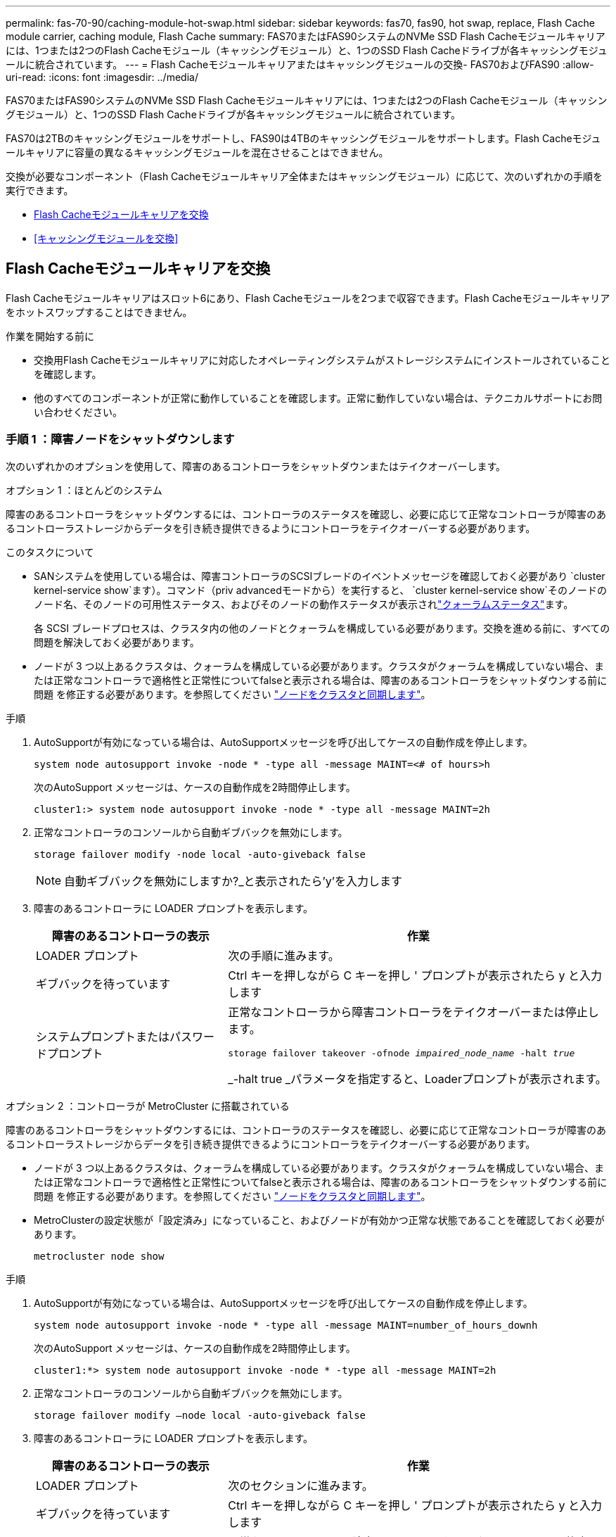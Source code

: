 ---
permalink: fas-70-90/caching-module-hot-swap.html 
sidebar: sidebar 
keywords: fas70, fas90, hot swap, replace, Flash Cache module carrier, caching module, Flash Cache 
summary: FAS70またはFAS90システムのNVMe SSD Flash Cacheモジュールキャリアには、1つまたは2つのFlash Cacheモジュール（キャッシングモジュール）と、1つのSSD Flash Cacheドライブが各キャッシングモジュールに統合されています。 
---
= Flash Cacheモジュールキャリアまたはキャッシングモジュールの交換- FAS70およびFAS90
:allow-uri-read: 
:icons: font
:imagesdir: ../media/


[role="lead"]
FAS70またはFAS90システムのNVMe SSD Flash Cacheモジュールキャリアには、1つまたは2つのFlash Cacheモジュール（キャッシングモジュール）と、1つのSSD Flash Cacheドライブが各キャッシングモジュールに統合されています。

FAS70は2TBのキャッシングモジュールをサポートし、FAS90は4TBのキャッシングモジュールをサポートします。Flash Cacheモジュールキャリアに容量の異なるキャッシングモジュールを混在させることはできません。

交換が必要なコンポーネント（Flash Cacheモジュールキャリア全体またはキャッシングモジュール）に応じて、次のいずれかの手順を実行できます。

* <<Flash Cacheモジュールキャリアを交換>>
* <<キャッシングモジュールを交換>>




== Flash Cacheモジュールキャリアを交換

Flash Cacheモジュールキャリアはスロット6にあり、Flash Cacheモジュールを2つまで収容できます。Flash Cacheモジュールキャリアをホットスワップすることはできません。

.作業を開始する前に
* 交換用Flash Cacheモジュールキャリアに対応したオペレーティングシステムがストレージシステムにインストールされていることを確認します。
* 他のすべてのコンポーネントが正常に動作していることを確認します。正常に動作していない場合は、テクニカルサポートにお問い合わせください。




=== 手順 1 ：障害ノードをシャットダウンします

次のいずれかのオプションを使用して、障害のあるコントローラをシャットダウンまたはテイクオーバーします。

[role="tabbed-block"]
====
.オプション 1 ：ほとんどのシステム
--
障害のあるコントローラをシャットダウンするには、コントローラのステータスを確認し、必要に応じて正常なコントローラが障害のあるコントローラストレージからデータを引き続き提供できるようにコントローラをテイクオーバーする必要があります。

.このタスクについて
* SANシステムを使用している場合は、障害コントローラのSCSIブレードのイベントメッセージを確認しておく必要があり  `cluster kernel-service show`ます）。コマンド（priv advancedモードから）を実行すると、 `cluster kernel-service show`そのノードのノード名、そのノードの可用性ステータス、およびそのノードの動作ステータスが表示されlink:https://docs.netapp.com/us-en/ontap/system-admin/display-nodes-cluster-task.html["クォーラムステータス"]ます。
+
各 SCSI ブレードプロセスは、クラスタ内の他のノードとクォーラムを構成している必要があります。交換を進める前に、すべての問題を解決しておく必要があります。

* ノードが 3 つ以上あるクラスタは、クォーラムを構成している必要があります。クラスタがクォーラムを構成していない場合、または正常なコントローラで適格性と正常性についてfalseと表示される場合は、障害のあるコントローラをシャットダウンする前に問題 を修正する必要があります。を参照してください link:https://docs.netapp.com/us-en/ontap/system-admin/synchronize-node-cluster-task.html?q=Quorum["ノードをクラスタと同期します"^]。


.手順
. AutoSupportが有効になっている場合は、AutoSupportメッセージを呼び出してケースの自動作成を停止します。
+
`system node autosupport invoke -node * -type all -message MAINT=<# of hours>h`

+
次のAutoSupport メッセージは、ケースの自動作成を2時間停止します。

+
`cluster1:> system node autosupport invoke -node * -type all -message MAINT=2h`

. 正常なコントローラのコンソールから自動ギブバックを無効にします。
+
`storage failover modify -node local -auto-giveback false`

+

NOTE: 自動ギブバックを無効にしますか?_と表示されたら'y'を入力します

. 障害のあるコントローラに LOADER プロンプトを表示します。
+
[cols="1,2"]
|===
| 障害のあるコントローラの表示 | 作業 


 a| 
LOADER プロンプト
 a| 
次の手順に進みます。



 a| 
ギブバックを待っています
 a| 
Ctrl キーを押しながら C キーを押し ' プロンプトが表示されたら y と入力します



 a| 
システムプロンプトまたはパスワードプロンプト
 a| 
正常なコントローラから障害コントローラをテイクオーバーまたは停止します。

`storage failover takeover -ofnode _impaired_node_name_ -halt _true_`

_-halt true _パラメータを指定すると、Loaderプロンプトが表示されます。

|===


--
.オプション 2 ：コントローラが MetroCluster に搭載されている
--
障害のあるコントローラをシャットダウンするには、コントローラのステータスを確認し、必要に応じて正常なコントローラが障害のあるコントローラストレージからデータを引き続き提供できるようにコントローラをテイクオーバーする必要があります。

* ノードが 3 つ以上あるクラスタは、クォーラムを構成している必要があります。クラスタがクォーラムを構成していない場合、または正常なコントローラで適格性と正常性についてfalseと表示される場合は、障害のあるコントローラをシャットダウンする前に問題 を修正する必要があります。を参照してください link:https://docs.netapp.com/us-en/ontap/system-admin/synchronize-node-cluster-task.html?q=Quorum["ノードをクラスタと同期します"^]。
* MetroClusterの設定状態が「設定済み」になっていること、およびノードが有効かつ正常な状態であることを確認しておく必要があります。
+
`metrocluster node show`



.手順
. AutoSupportが有効になっている場合は、AutoSupportメッセージを呼び出してケースの自動作成を停止します。
+
`system node autosupport invoke -node * -type all -message MAINT=number_of_hours_downh`

+
次のAutoSupport メッセージは、ケースの自動作成を2時間停止します。

+
`cluster1:*> system node autosupport invoke -node * -type all -message MAINT=2h`

. 正常なコントローラのコンソールから自動ギブバックを無効にします。
+
`storage failover modify –node local -auto-giveback false`

. 障害のあるコントローラに LOADER プロンプトを表示します。
+
[cols="1,2"]
|===
| 障害のあるコントローラの表示 | 作業 


 a| 
LOADER プロンプト
 a| 
次のセクションに進みます。



 a| 
ギブバックを待っています
 a| 
Ctrl キーを押しながら C キーを押し ' プロンプトが表示されたら y と入力します



 a| 
システムプロンプトまたはパスワードプロンプト（システムパスワードの入力）
 a| 
正常なコントローラから障害コントローラをテイクオーバーまたは停止します。

`storage failover takeover -ofnode _impaired_node_name_ -halt _true_`

_-halt true _パラメータを指定すると、Loaderプロンプトが表示されます。

|===


--
====


=== 手順2：Flash Cacheモジュールキャリアを交換する

Flash Cacheモジュールキャリアを交換するには、次の手順を実行します。

.手順
. 接地対策がまだの場合は、自身で適切に実施します。
. Flash Cacheモジュールキャリアの前面にある黄色の警告LEDが点灯している、スロット6で障害が発生したFlash Cacheモジュールキャリアの場所を確認します。
+
image::../media/drw_fas70-90_remove_caching_module_carrier_ieops-1772.svg[Flash Cacheモジュールキャリアの取り外し]

+
[cols="1,4"]
|===


 a| 
image:../media/icon_round_1.png["番号1"]
 a| 
Flash Cacheモジュールキャリア



 a| 
image:../media/icon_round_2.png["番号2"]
 a| 
キャッシングモジュールのスロット番号



 a| 
image:../media/icon_round_3.png["番号3"]
 a| 
Flash Cacheモジュールキャリアのカムハンドル



 a| 
image:../media/icon_round_4.png["番号4"]
 a| 
Flash Cacheモジュールキャリア障害LED

|===
. 障害が発生したFlash Cacheモジュールキャリアを取り外します。
+
.. ケーブルマネジメントトレイ内部の両側にあるボタンを引いてケーブルマネジメントトレイを下に回転させ、トレイを下に回転させます。
.. Flash Cacheモジュールキャリアの下部にある青いタブをつまみます。
.. タブを回転させてモジュールから離します。


. Flash Cacheモジュールキャリアをコントローラモジュールから引き出し、静電気防止用マットの上に置きます。
. キャッシングモジュールを交換用Flash Cacheモジュールキャリアに移動します。
+
.. キャッシングモジュールの上部にある[Terra Cotta]タブをつまみ、カムハンドルを回転させてキャッシングモジュールから取り外します。
.. カムレバーの開口部に指をかけ、モジュールをFlash Cacheモジュールキャリアから引き出して、モジュールをエンクロージャから取り外します。
.. キャッシングモジュールを交換用Flash Cacheモジュールキャリアの同じスロットに取り付け、カムハンドルをキャッシングモジュールの閉じた位置に回転させて所定の位置にロックします。


. 2つ目のキャッシングモジュールがある場合は、上記の手順を繰り返します。
. 交換用Flash Cacheモジュールキャリアをシステムに取り付けます。
+
.. モジュールをエンクロージャスロット開口部の端に合わせます。
.. モジュールをスロットにゆっくりと挿入してエンクロージャの奥まで押し込み、カムラッチを上に回転させてモジュールを所定の位置にロックします。
.. ケーブルマネジメントトレイを上に回転させて閉じます。






=== 手順3：コントローラをリブートする

Flash Cacheモジュールキャリアを交換したら、コントローラモジュールをリブートする必要があります。

.手順
. LOADER プロンプトで、ノードをリブートします： bye _
+

NOTE: これにより、I/Oカードおよびその他のコンポーネントが再初期化され、ノードがリブートされます。

. ノードを通常動作に戻します。_storage failover giveback -ofnode impaired_node_name_
. 自動ギブバックが無効になっていた場合は、再度有効にします。_storage failover modify -node local -auto-giveback true_




=== 手順 4 ：障害が発生したパーツをネットアップに返却する

障害が発生したパーツは、キットに付属のRMA指示書に従ってNetAppに返却してください。 https://mysupport.netapp.com/site/info/rma["パーツの返品と交換"]詳細については、ページを参照してください。



== キャッシングモジュールを交換

Flash Cacheモジュール（キャッシングモジュール）は、スロット6-1、スロット6-2、またはスロット6-1とスロット6-2の両方に搭載されています。

個 々 のキャッシングモジュールを、同じベンダーまたはサポート対象の別のベンダーの同じ容量のキャッシングモジュールとホットスワップできます。

.作業を開始する前に
* 交換用キャッシングモジュールの容量が、障害が発生したキャッシングモジュールと同じベンダーまたはサポートされている別のベンダーのものであることを確認してください。
* 他のすべてのコンポーネントが正常に動作していることを確認します。正常に動作していない場合は、テクニカルサポートにお問い合わせください。
* キャッシングモジュールのドライブは、Field Replaceable Unit（FRU；フィールド交換可能ユニット）ではありません。キャッシングモジュール全体を交換する必要があります。


.手順
. 接地対策がまだの場合は、自身で適切に実施します。
. スロット 6 で、キャッシングモジュールの前面にある黄色の警告 LED が点灯している、障害が発生したキャッシングモジュールの場所を確認します。
. 交換用のキャッシングモジュールスロットを次のように準備します。
+
.. ターゲットノードのキャッシングモジュールの容量、パーツ番号、およびシリアル番号を記録します。_system node run local sysconfig -av 6_
.. admin権限レベルで、ターゲットキャッシングモジュールスロットを取り外す準備をし、 `y`続行するかどうかを確認するメッセージが表示されたらと入力します。_system controller slot module remove -node node_name -slot slot_number_次のコマンドは、node1のスロット6-1を取り外す準備をし、安全に取り外すことができるというメッセージを表示します。
+
[listing]
----
::> system controller slot module remove -node node1 -slot 6-1

Warning: SSD module in slot 6-1 of the node node1 will be powered off for removal.
Do you want to continue? (y|n): _y_
The module has been successfully removed from service and powered off. It can now be safely removed.
----
.. 「 system controller slot module show 」コマンドを使用して、スロットのステータスを表示します。
+
 `powered-off`交換が必要なキャッシングモジュールの画面出力に、キャッシングモジュールのスロットステータスが表示されます。



+

NOTE: を参照してください https://docs.netapp.com/us-en/ontap-cli-9121/["コマンドマニュアルページ"^] 詳細については、お使いのバージョンの ONTAP を参照してください。

. キャッシングモジュールを取り外します。
+
image::../media/drw_fas70-90_caching_module_remove_ieops-1773.svg[キャッシングモジュールを取り外し]

+
[cols="1,4"]
|===


 a| 
image:../media/icon_round_1.png["番号1"]
 a| 
キャッシングモジュールのカムハンドル



 a| 
image:../media/icon_round_2.png["番号2"]
 a| 
キャッシングモジュール障害LED

|===
+
.. ケーブルマネジメントトレイ内部の両側にあるボタンを引いてケーブルマネジメントトレイを下に回転させ、トレイを下に回転させます。
.. キャッシングモジュールの前面にあるテラコッタリリースボタンを押します。
.. カムハンドルを所定の位置まで回転させます。
.. カムレバーの開口部に指をかけ、Flash Cacheモジュールキャリアからモジュールを引き出して、キャッシングモジュールモジュールをエンクロージャから取り外します。
+
キャッシングモジュールをFlash Cacheモジュールキャリアから取り外すときは、必ずキャッシングモジュールを支えてください。



. 交換用キャッシングモジュールを取り付けます。
+
.. キャッシングモジュールの端をコントローラモジュールの開口部に合わせます。
.. キャッシングモジュールをゆっくりとベイに押し込んで、カムハンドルをはめ込みます。
.. 所定の位置に固定されるまでカムハンドルを回転させます。
.. ケーブルマネジメントトレイを上に回転させて閉じます。


. 次のように「 system controller slot module insert 」コマンドを使用して、交換用キャッシングモジュールをオンラインにします。
+
次のコマンドでは、node1のスロット6-1の電源投入の準備を行い、電源がオンになったことを示すメッセージを表示します。

+
[listing]
----
::> system controller slot module insert -node node1 -slot 6-1

Warning: NVMe module in slot 6-1 of the node localhost will be powered on and initialized.
Do you want to continue? (y|n): `y`

The module has been successfully powered on, initialized and placed into service.
----
. 「 system controller slot module show 」コマンドを使用して、スロットのステータスを確認します。
+
コマンド出力で、のステータスが「電源オン」と表示され、操作可能であることを確認します。

. 交換用キャッシングモジュールがオンラインで認識されていることを確認し、黄色の警告 LED が点灯していないことを目視で確認します。「 sysconfig -av slot_number 」
+

NOTE: キャッシングモジュールを別のベンダーのキャッシングモジュールに交換すると、コマンド出力に新しいベンダー名が表示されます。

. 障害が発生したパーツは、キットに付属のRMA指示書に従ってNetAppに返却してください。 https://mysupport.netapp.com/site/info/rma["パーツの返品と交換"^]詳細については、ページを参照してください。

